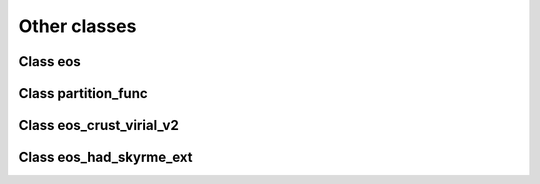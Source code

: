 Other classes
=============

Class eos
---------
	     
.. doxygenclass:: eos
   :members:
   :protected-members:
   :undoc-members:

Class partition_func
--------------------
	     
.. doxygenclass:: partition_func
   :members:
   :protected-members:
   :undoc-members:

Class eos_crust_virial_v2
-------------------------
	     
.. doxygenclass:: eos_crust_virial_v2
   :members:
   :protected-members:
   :undoc-members:

Class eos_had_skyrme_ext
------------------------
	     
.. doxygenclass:: eos_had_skyrme_ext
   :members:
   :protected-members:
   :undoc-members:

